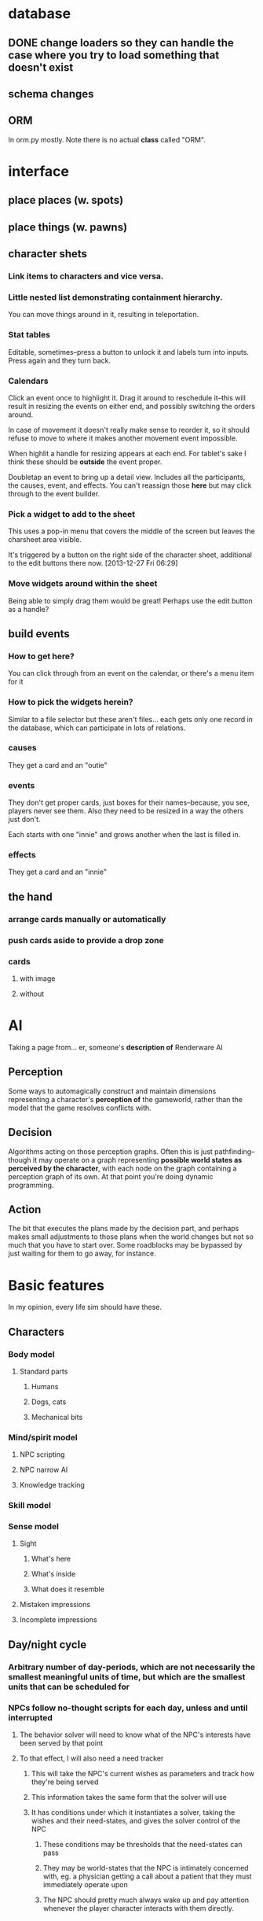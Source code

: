 * database
** DONE change loaders so they can handle the case where you try to load something that doesn't exist
** schema changes
** ORM
   In orm.py mostly. Note there is no actual *class* called "ORM".
*** 
* interface
** place places (w. spots)
** place things (w. pawns)
** character shets
*** Link items to characters and vice versa.
*** Little nested list demonstrating containment hierarchy.
    You can move things around in it, resulting in teleportation.
*** Stat tables
    Editable, sometimes--press a button to unlock it and labels turn
    into inputs. Press again and they turn back.
*** Calendars
    Click an event once to highlight it. Drag it around to reschedule
    it--this will result in resizing the events on either end, and
    possibly switching the orders around.

    In case of movement it doesn't really make sense to reorder it, so
    it should refuse to move to where it makes another movement event
    impossible.

    When highlit a handle for resizing appears at each end. For
    tablet's sake I think these should be *outside* the event proper.

    Doubletap an event to bring up a detail view. Includes all the
    participants, the causes, event, and effects. You can't reassign
    those *here* but may click through to the event builder.
*** Pick a widget to add to the sheet
    This uses a pop-in menu that covers the middle of the screen but
    leaves the charsheet area visible.

    It's triggered by a button on the right side of the character
    sheet, additional to the edit buttons there now. [2013-12-27 Fri 06:29]
*** Move widgets around within the sheet
    Being able to simply drag them would be great! Perhaps use the
    edit button as a handle?
** build events
*** How to get here?
    You can click through from an event on the calendar, or there's a
    menu item for it
*** How to pick the widgets herein?
    Similar to a file selector but these aren't files... each gets
    only one record in the database, which can participate in lots of
    relations.
*** causes
    They get a card and an "outie"
*** events
    They don't get proper cards, just boxes for their names--because,
    you see, players never see them. Also they need to be resized in a
    way the others just don't.

    Each starts with one "innie" and grows another when the last is filled in.
*** effects
    They get a card and an "innie"
** the hand
*** arrange cards manually or automatically
*** push cards aside to provide a drop zone
*** cards
**** with image
**** without
* AI
  Taking a page from... er, someone's *description of* Renderware AI
** Perception
   Some ways to automagically construct and maintain dimensions representing a character's *perception of* the gameworld, rather than the model that the game resolves conflicts with.
** Decision
   Algorithms acting on those perception graphs. Often this is just
   pathfinding--though it may operate on a graph representing
   *possible world states as perceived by the character*, with each
   node on the graph containing a perception graph of its own. At that
   point you're doing dynamic programming.
** Action
   The bit that executes the plans made by the decision part, and
   perhaps makes small adjustments to those plans when the world
   changes but not so much that you have to start over. Some
   roadblocks may be bypassed by just waiting for them to go away, for
   instance.
* Basic features
  In my opinion, every life sim should have these.
** Characters
*** Body model
**** Standard parts
***** Humans
***** Dogs, cats
***** Mechanical bits
*** Mind/spirit model
**** NPC scripting
**** NPC narrow AI
**** Knowledge tracking
*** Skill model
*** Sense model
**** Sight
***** What's here
***** What's inside
***** What does it resemble
**** Mistaken impressions
**** Incomplete impressions
** Day/night cycle
*** Arbitrary number of day-periods, which are not necessarily the smallest meaningful units of time, but which are the smallest units that can be scheduled for
*** NPCs follow no-thought scripts for each day, unless and until interrupted
**** The behavior solver will need to know what of the NPC's interests have been served by that point
**** To that effect, I will also need a need tracker
***** This will take the NPC's current wishes as parameters and track how they're being served
***** This information takes the same form that the solver will use
***** It has conditions under which it instantiates a solver, taking the wishes and their need-states, and gives the solver control of the NPC
****** These conditions may be thresholds that the need-states can pass
****** They may be world-states that the NPC is intimately concerned with, eg. a physician getting a call about a patient that they must immediately operate upon
****** The NPC should pretty much always wake up and pay attention whenever the player character interacts with them directly.
** Programming interface
* Extra features
** Stolen from Kudos 2
*** the social web display
*** the kudos bar
*** Significant Others
*** smallish menu of "good ideas"
But not restricted to stuff you've "unlocked," just stuff you *know
about* and which your character considers sensible.

Actually this should just be a sorting priority for the action inventory.
** Stolen from Redshirt
*** the *navigable* social web display
*** feeds of character activities
**** per character
**** per location
**** text mode
     Calendar mode also. Redshirt doesn't have that!
** Stolen from Dwarf Fortress
* Gameplay cycle
Depending on how many characters you control, and how far each will
obey your instructions, it might be an rpg or a time/resource mgmt
sim. In either case you collect resource and skill so you can learn of
new opportunities to get more resource and skill. The middle-term
objectives, possibly "missions," mostly involve raising some stat to
some threshold, whether it's money, exp, or coolness. Any time a stat
has an effect on the world, it will also (sometimes only) modify other
stats that the player should be concerned with.

Sometimes you're actually trying to instantiate some new entity into
the world, for which you need to sacrifice some other entity, or one
of its stats. This makes a compelling kind of objective because
creation has similar effects on the world model to exploration, yet is
under player control. I'll pay special attention to enabling strange
and unusual crafting systems. Like maybe you can craft entire
cities. Abstraction is wonderful for that kind of thing.

* Time model
** Branch
   A branch is a sequence of ticks. Branches are indexed
   like lists, with the index assigned as the branch is
   created--there's no need for branches created later on to be
   "later" in the time model than any other branch.

   Each branch has a start tick and a parent branch, the lone
   exception being branch 0, which starts at tick 0 and has no parent
   branch.

   Branches can contain no random outcomes--so when there is a random
   outcome, a new branch is created, which *assumes* that particular
   outcome. This remains true when there are multiple random outcomes
   in a single tick: as each random effect is resolved, a new branch
   is created to account for it, and so long as it isn't the *last*
   random effect of the tick, the new branch will only contain one
   tick.

   For the time model's purposes, there is no distinction between a
   random outcome and a player's choice. Either will cause a new
   branch to be created. The random number or player input that
   resulted in the branch's creation will be recorded in the branch's
   header.
** Tick
   A tick is an atomic unit of time. Everything that happens in a tick
   is "simultaneous," although effects will nonetheless be resolved in a
   deterministic order.

   You might say that ticks "contain" effects from many branches, but
   not really. Ticks and branches are more like axes on a Cartesian
   plane: you use the two of them together to identify when you want
   something.

* switchover to character centric database

** character
*** thing
**** get [3/3]
***** DONE get_thing_bone
***** DONE get_thing_locations
***** DONE get_thing_location
**** set [3/3]
***** DONE set_thing_bone
***** DONE set_thing_location
***** DONE set_thing_idx
*** place
**** get [2/3]
***** DONE get_place_bone
***** DONE get_place_contents
***** TODO get_place_incident
      I guess that just means portals from/to?
**** set [2/2]
***** DONE set_place_bone
***** DONE set_place_idx
*** portal
**** get [3/3]
***** DONE get_portal_bone
***** DONE get_portal_origin
***** DONE get_portal_destination
**** set [4/4]
***** DONE set_portal_bone
***** DONE set_portal_origin
***** DONE set_portal_destination
***** DONE set_portal_dimension
*** stat
**** get [2/2]
***** DONE get_stat_bone
***** DONE get_stat_val
**** set [2/2]
***** DONE set_stat_bone
***** DONE set_stat_val
** facade
*** thing
**** get [1/1]
***** DONE get_thing_bone
**** set [1/1]
***** DONE set_thing_bone
*** place
**** get [1/1]
***** DONE get_place_bone
**** set [1/1]
***** DONE set_place_bone
*** portal
**** get [1/1]
***** DONE get_portal_bone
**** set [1/1]
***** DONE set_portal_bone
*** stat
**** get [1/1]
***** DONE get_stat_bone
**** set [1/1]
***** DONE set_stat_bone

